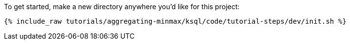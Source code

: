 To get started, make a new directory anywhere you'd like for this project:

+++++
<pre class="snippet"><code class="shell">{% include_raw tutorials/aggregating-minmax/ksql/code/tutorial-steps/dev/init.sh %}</code></pre>
+++++
